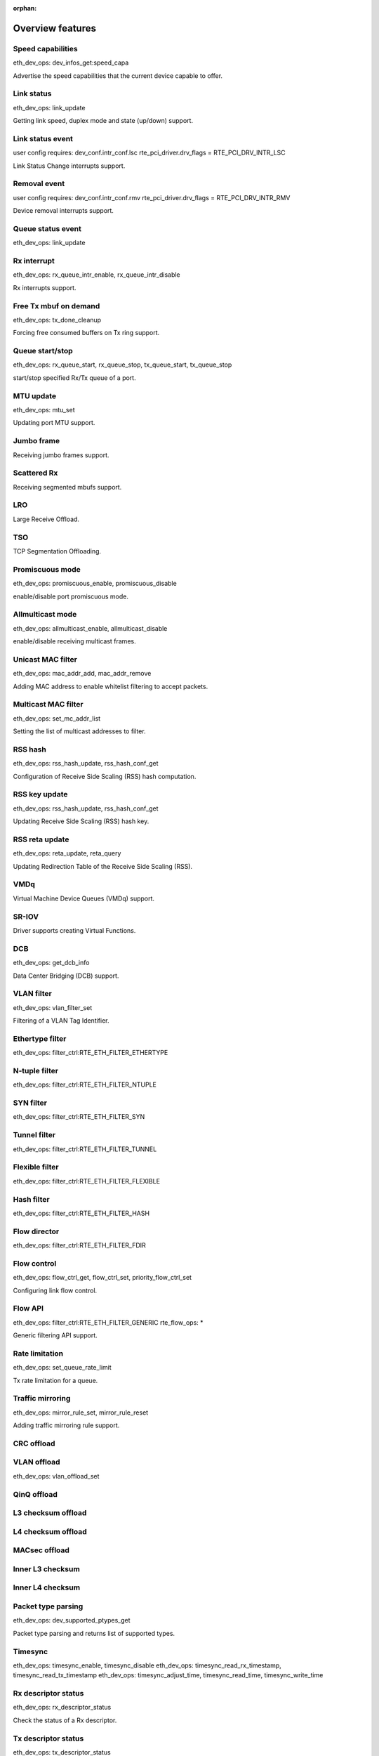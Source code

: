 ..  BSD LICENSE
    Copyright(c) 2017 Intel Corporation. All rights reserved.
    All rights reserved.

    Redistribution and use in source and binary forms, with or without
    modification, are permitted provided that the following conditions
    are met:

    * Redistributions of source code must retain the above copyright
    notice, this list of conditions and the following disclaimer.
    * Redistributions in binary form must reproduce the above copyright
    notice, this list of conditions and the following disclaimer in
    the documentation and/or other materials provided with the
    distribution.
    * Neither the name of Intel Corporation nor the names of its
    contributors may be used to endorse or promote products derived
    from this software without specific prior written permission.

    THIS SOFTWARE IS PROVIDED BY THE COPYRIGHT HOLDERS AND CONTRIBUTORS
    "AS IS" AND ANY EXPRESS OR IMPLIED WARRANTIES, INCLUDING, BUT NOT
    LIMITED TO, THE IMPLIED WARRANTIES OF MERCHANTABILITY AND FITNESS FOR
    A PARTICULAR PURPOSE ARE DISCLAIMED. IN NO EVENT SHALL THE COPYRIGHT
    OWNER OR CONTRIBUTORS BE LIABLE FOR ANY DIRECT, INDIRECT, INCIDENTAL,
    SPECIAL, EXEMPLARY, OR CONSEQUENTIAL DAMAGES (INCLUDING, BUT NOT
    LIMITED TO, PROCUREMENT OF SUBSTITUTE GOODS OR SERVICES; LOSS OF USE,
    DATA, OR PROFITS; OR BUSINESS INTERRUPTION) HOWEVER CAUSED AND ON ANY
    THEORY OF LIABILITY, WHETHER IN CONTRACT, STRICT LIABILITY, OR TORT
    (INCLUDING NEGLIGENCE OR OTHERWISE) ARISING IN ANY WAY OUT OF THE USE
    OF THIS SOFTWARE, EVEN IF ADVISED OF THE POSSIBILITY OF SUCH DAMAGE.

:orphan:

.. _NIC_Overview_Features:

Overview features
=================

.. _nic_features_speed_capabilities:

Speed capabilities
------------------

eth_dev_ops: dev_infos_get:speed_capa

Advertise the speed capabilities that the current device capable to offer.


.. _nic_features_link_status:

Link status
-----------
eth_dev_ops: link_update

Getting link speed, duplex mode and state (up/down) support.


.. _nic_features_link_status_event:

Link status event
-----------------
user config requires: dev_conf.intr_conf.lsc
rte_pci_driver.drv_flags = RTE_PCI_DRV_INTR_LSC

Link Status Change interrupts support.


.. _nic_features_removal_event:

Removal event
-------------
user config requires: dev_conf.intr_conf.rmv
rte_pci_driver.drv_flags = RTE_PCI_DRV_INTR_RMV

Device removal interrupts support.


.. _nic_features_queue_status_event:

Queue status event
------------------
eth_dev_ops: link_update


.. _nic_features_rx_interrupt:

Rx interrupt
------------
eth_dev_ops: rx_queue_intr_enable, rx_queue_intr_disable

Rx interrupts support.


.. _nic_features_free_tx_mbuf_on_demand:

Free Tx mbuf on demand
----------------------
eth_dev_ops: tx_done_cleanup

Forcing free consumed buffers on Tx ring support.


.. _nic_features_queue_start_stop:

Queue start/stop
----------------
eth_dev_ops: rx_queue_start, rx_queue_stop, tx_queue_start, tx_queue_stop

start/stop specified Rx/Tx queue of a port.


.. _nic_features_mtu_update:

MTU update
----------
eth_dev_ops: mtu_set

Updating port MTU support.


.. _nic_features_jumbo_frame:

Jumbo frame
-----------

Receiving jumbo frames support.


.. _nic_features_scattered_rx:

Scattered Rx
------------

Receiving segmented mbufs support.


.. _nic_features_lro:

LRO
---
Large Receive Offload.


.. _nic_features_tso:

TSO
---
TCP Segmentation Offloading.


.. _nic_features_promiscuous_mode:

Promiscuous mode
----------------
eth_dev_ops: promiscuous_enable, promiscuous_disable

enable/disable port promiscuous mode.


.. _nic_features_allmulticast_mode:

Allmulticast mode
-----------------
eth_dev_ops: allmulticast_enable, allmulticast_disable

enable/disable receiving multicast frames.


.. _nic_features_unicast_mac_filter:

Unicast MAC filter
------------------
eth_dev_ops: mac_addr_add, mac_addr_remove

Adding MAC address to enable whitelist filtering to accept packets.


.. _nic_features_multicast_mac_filter:

Multicast MAC filter
--------------------
eth_dev_ops: set_mc_addr_list

Setting the list of multicast addresses to filter.


.. _nic_features_rss_hash:

RSS hash
--------
eth_dev_ops: rss_hash_update, rss_hash_conf_get

Configuration of Receive Side Scaling (RSS) hash computation.


.. _nic_features_rss_key_update:

RSS key update
--------------
eth_dev_ops: rss_hash_update, rss_hash_conf_get

Updating Receive Side Scaling (RSS) hash key.

.. _nic_features_rss_reta_update:

RSS reta update
---------------
eth_dev_ops: reta_update, reta_query

Updating Redirection Table of the Receive Side Scaling (RSS).


.. _nic_features_vmdq:

VMDq
----

Virtual Machine Device Queues (VMDq) support.


.. _nic_features_sriov:

SR-IOV
------

Driver supports creating Virtual Functions.


.. _nic_features_dcb:

DCB
---
eth_dev_ops: get_dcb_info

Data Center Bridging (DCB) support.


.. _nic_features_vlan_filter:

VLAN filter
-----------
eth_dev_ops: vlan_filter_set

Filtering of a VLAN Tag Identifier.


.. _nic_features_ethertype_filter:

Ethertype filter
----------------
eth_dev_ops: filter_ctrl:RTE_ETH_FILTER_ETHERTYPE


.. _nic_features_ntuple_filter:

N-tuple filter
--------------
eth_dev_ops: filter_ctrl:RTE_ETH_FILTER_NTUPLE


.. _nic_features_syn_filter:

SYN filter
----------
eth_dev_ops: filter_ctrl:RTE_ETH_FILTER_SYN


.. _nic_features_tunnel_filter:

Tunnel filter
-------------
eth_dev_ops: filter_ctrl:RTE_ETH_FILTER_TUNNEL


.. _nic_features_filexible_filter:

Flexible filter
---------------
eth_dev_ops: filter_ctrl:RTE_ETH_FILTER_FLEXIBLE


.. _nic_features_hash_filter:

Hash filter
-----------
eth_dev_ops: filter_ctrl:RTE_ETH_FILTER_HASH


.. _nic_features_flow_director:

Flow director
-------------
eth_dev_ops: filter_ctrl:RTE_ETH_FILTER_FDIR


.. _nic_features_flow_control:

Flow control
------------
eth_dev_ops: flow_ctrl_get, flow_ctrl_set, priority_flow_ctrl_set

Configuring link flow control.


.. _nic_features_flow_api:

Flow API
--------
eth_dev_ops: filter_ctrl:RTE_ETH_FILTER_GENERIC
rte_flow_ops: *

Generic filtering API support.


.. _nic_features_rate_limitation:

Rate limitation
---------------
eth_dev_ops: set_queue_rate_limit

Tx rate limitation for a queue.


.. _nic_features_traffic_mirroring:

Traffic mirroring
-----------------
eth_dev_ops: mirror_rule_set, mirror_rule_reset

Adding traffic mirroring rule support.


.. _nic_features_crc_offload:

CRC offload
-----------


.. _nic_features_vlan_offload:

VLAN offload
------------
eth_dev_ops: vlan_offload_set


.. _nic_features_qinq_offload:

QinQ offload
------------


.. _nic_features_l3_checksum_offload:

L3 checksum offload
-------------------


.. _nic_features_l4_checksum_offload:

L4 checksum offload
-------------------


.. _nic_features_macsec_offload:

MACsec offload
--------------


.. _nic_features_inner_l3_checksum:

Inner L3 checksum
-----------------


.. _nic_features_inner_l4_checksum:

Inner L4 checksum
-----------------


.. _nic_features_packet_type_parsing:

Packet type parsing
-------------------
eth_dev_ops: dev_supported_ptypes_get

Packet type parsing and returns list of supported types.

.. _nic_features_timesync:

Timesync
--------
eth_dev_ops: timesync_enable, timesync_disable
eth_dev_ops: timesync_read_rx_timestamp, timesync_read_tx_timestamp
eth_dev_ops: timesync_adjust_time, timesync_read_time, timesync_write_time



.. _nic_features_rx_descriptor_status:

Rx descriptor status
--------------------
eth_dev_ops: rx_descriptor_status

Check the status of a Rx descriptor.


.. _nic_features_tx_descriptor_status:

Tx descriptor status
--------------------
eth_dev_ops: tx_descriptor_status

Check the status of a Tx descriptor.


.. _nic_features_basic_stats:

Basic stats
-----------
eth_dev_ops: stats_get, stats_reset

Basic statistics, same for all drivers.


.. _nic_features_extended_stats:

Extended stats
--------------
eth_dev_ops: xstats_get, xstats_reset, xstats_get_names
eth_dev_ops: xstats_get_by_id, xstats_get_names_by_id

Extended statistics, changes from driver to driver.


.. _nic_features_stats_per_queue:

Stats per queue
---------------
eth_dev_ops: queue_stats_mapping_set

Ability to get stats per queue.


.. _nic_features_fw_version:

FW version
----------
eth_dev_ops: fw_version_get

Get device hardware firmware information.


.. _nic_features_eeprom_dump:

EEPROM dump
-----------
eth_dev_ops: get_eeprom_length, get_eeprom, set_eeprom

Get device eeprom data.


.. _nic_features_register_dump:

Registers dump
--------------
eth_dev_ops: get_reg

Get device registers.


.. _nic_features_led:

LED
---
eth_dev_ops: dev_led_on, dev_led_off


.. _nic_features_multiprocess_aware:

Multiprocess aware
------------------

Driver can be used for primary-secondary process model.


.. _nic_features_bsd_nic_uio:

BSD nic_uio
-----------

BSD nic_uio module supported.


.. _nic_features_linux_uio:

Linux UIO
---------

Works with igb_uio kernel module.


.. _nic_features_linux_vfio:

Linux VFIO
----------

Works with vfio-pci kernel module.


.. _nic_features_other_kdrv:

Other kdrv
----------


.. _nic_features_armv7:

ARMv7
-----
defconfig_arm-armv7a-\*-\*

Support armv7 architecture.


.. _nic_features_armv8:

ARMv8
-----
defconfig_arm64-armv8a-\*-\*

Support armv8a (64bit) architecture.


.. _nic_features_power8:

Power8
------
defconfig_ppc_64-power8-\*-\*

Support PowerPC architecture.


.. _nic_features_x86-32:

x86-32
------
defconfig_x86_x32-native-\*-\*
defconfig_i686-native-\*-\*

Support 32bits x86 architecture.


.. _nic_features_x86-64:

x86-64
------
defconfig_x86_64-native-\*-\*

Support 64bits x86 architecture.


.. _nic_features_usage_doc:

Usage doc
---------
doc/guides/nics/\*.rst

Documentation describes usage.


.. _nic_features_design_doc:

Design doc
----------

doc/guides/nics/\*.rst

Documentation describes design.

.. _nic_features_perf_doc:

Perf doc
--------
http://dpdk.org/doc/perf/*

Document performance values.

.. _nic_features_other:

Other dev ops not represented by a Feature
------------------------------------------
rxq_info_get
txq_info_get
vlan_tpid_set
vlan_strip_queue_set
vlan_pvid_set
rx_queue_setup
rx_queue_release
rx_queue_count
rx_descriptor_done
tx_queue_setup
tx_queue_release
l2_tunnel_offload_set
uc_hash_table_set
uc_all_hash_table_set
udp_tunnel_port_add
udp_tunnel_port_del
l2_tunnel_eth_type_conf
l2_tunnel_offload_set
